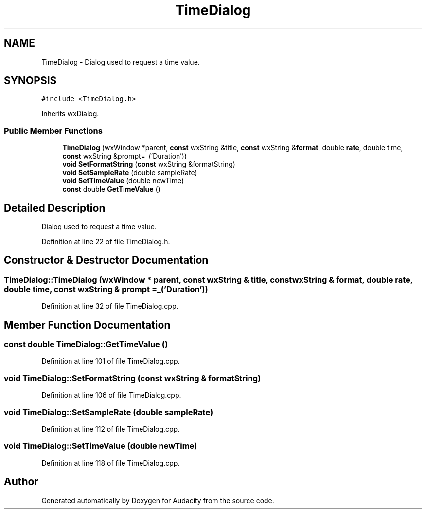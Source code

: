 .TH "TimeDialog" 3 "Thu Apr 28 2016" "Audacity" \" -*- nroff -*-
.ad l
.nh
.SH NAME
TimeDialog \- Dialog used to request a time value\&.  

.SH SYNOPSIS
.br
.PP
.PP
\fC#include <TimeDialog\&.h>\fP
.PP
Inherits wxDialog\&.
.SS "Public Member Functions"

.in +1c
.ti -1c
.RI "\fBTimeDialog\fP (wxWindow *parent, \fBconst\fP wxString &title, \fBconst\fP wxString &\fBformat\fP, double \fBrate\fP, double time, \fBconst\fP wxString &prompt=\fB_\fP('Duration'))"
.br
.ti -1c
.RI "\fBvoid\fP \fBSetFormatString\fP (\fBconst\fP wxString &formatString)"
.br
.ti -1c
.RI "\fBvoid\fP \fBSetSampleRate\fP (double sampleRate)"
.br
.ti -1c
.RI "\fBvoid\fP \fBSetTimeValue\fP (double newTime)"
.br
.ti -1c
.RI "\fBconst\fP double \fBGetTimeValue\fP ()"
.br
.in -1c
.SH "Detailed Description"
.PP 
Dialog used to request a time value\&. 
.PP
Definition at line 22 of file TimeDialog\&.h\&.
.SH "Constructor & Destructor Documentation"
.PP 
.SS "TimeDialog::TimeDialog (wxWindow * parent, \fBconst\fP wxString & title, \fBconst\fP wxString & format, double rate, double time, \fBconst\fP wxString & prompt = \fC\fB_\fP('Duration')\fP)"

.PP
Definition at line 32 of file TimeDialog\&.cpp\&.
.SH "Member Function Documentation"
.PP 
.SS "\fBconst\fP double TimeDialog::GetTimeValue ()"

.PP
Definition at line 101 of file TimeDialog\&.cpp\&.
.SS "\fBvoid\fP TimeDialog::SetFormatString (\fBconst\fP wxString & formatString)"

.PP
Definition at line 106 of file TimeDialog\&.cpp\&.
.SS "\fBvoid\fP TimeDialog::SetSampleRate (double sampleRate)"

.PP
Definition at line 112 of file TimeDialog\&.cpp\&.
.SS "\fBvoid\fP TimeDialog::SetTimeValue (double newTime)"

.PP
Definition at line 118 of file TimeDialog\&.cpp\&.

.SH "Author"
.PP 
Generated automatically by Doxygen for Audacity from the source code\&.
